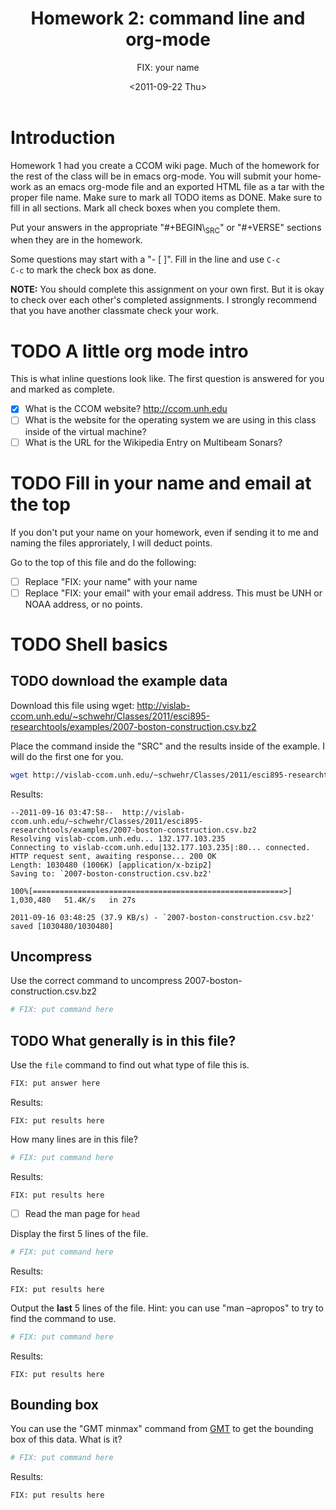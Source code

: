 #+STARTUP: showall

# Research Tools 2011 Homework Assignment by Kurt Schwehr

#+TITLE:     Homework 2: command line and org-mode
#+AUTHOR:    FIX: your name
#+EMAIL:     FIX: your email
#+DATE:      <2011-09-22 Thu>
#+DESCRIPTION: Marine Research Data Manipulation and Practices
#+KEYWORDS: 
#+LANGUAGE:  en
#+OPTIONS:   H:3 num:nil toc:t \n:nil @:t ::t |:t ^:t -:t f:t *:t <:t
#+OPTIONS:   TeX:t LaTeX:nil skip:t d:nil todo:t pri:nil tags:not-in-toc
#+INFOJS_OPT: view:nil toc:nil ltoc:t mouse:underline buttons:0 path:http://orgmode.org/org-info.js
#+EXPORT_SELECT_TAGS: export
#+EXPORT_EXCLUDE_TAGS: noexport
#+LINK_HOME: http://vislab-ccom.unh.edu/~schwehr/Classes/2011/esci895-researchtools/


* Introduction

Homework 1 had you create a CCOM wiki page.  Much of the homework for
the rest of the class will be in emacs org-mode.  You will submit your
homework as an emacs org-mode file and an exported HTML file as a tar
with the proper file name.  Make sure to mark all TODO items as DONE.
Make sure to fill in all sections.  Mark all check boxes when you
complete them.

Put your answers in the appropriate "#+BEGIN\_SRC" or "#+VERSE"
sections when they are in the homework. 

Some questions may start with a "- [ ]". Fill in the line and use =C-c
C-c= to mark the check box as done.

*NOTE:* You should complete this assignment on your own first.
But it is okay to check over each other's completed assignments.  I
strongly recommend that you have another classmate check your work.

* TODO A little org mode intro

This is what inline questions look like.  The first question is
answered for you and marked as complete.

- [X] What is the CCOM website?
      http://ccom.unh.edu
- [ ] What is the website for the operating system we are using in
  this class inside of the virtual machine?
- [ ] What is the URL for the Wikipedia Entry on Multibeam Sonars?

* TODO Fill in your name and email at the top

If you don't put your name on your homework, even if sending it to me
and naming the files approriately, I will deduct points.

Go to the top of this file and do the following:

- [ ] Replace "FIX: your name" with your name
- [ ] Replace "FIX: your email" with your email address.  This must be
  UNH or NOAA address, or no points.

* TODO Shell basics

** TODO download the example data

Download this file using wget:
http://vislab-ccom.unh.edu/~schwehr/Classes/2011/esci895-researchtools/examples/2007-boston-construction.csv.bz2

Place the command inside the "SRC" and the results inside of the
example.  I will do the first one for you.

#+BEGIN_SRC sh
wget http://vislab-ccom.unh.edu/~schwehr/Classes/2011/esci895-researchtools/examples/2007-boston-construction.csv.bz2
#+END_SRC

Results:

#+BEGIN_EXAMPLE 
--2011-09-16 03:47:58--  http://vislab-ccom.unh.edu/~schwehr/Classes/2011/esci895-researchtools/examples/2007-boston-construction.csv.bz2
Resolving vislab-ccom.unh.edu... 132.177.103.235
Connecting to vislab-ccom.unh.edu|132.177.103.235|:80... connected.
HTTP request sent, awaiting response... 200 OK
Length: 1030480 (1006K) [application/x-bzip2]
Saving to: `2007-boston-construction.csv.bz2'

100%[========================================================>] 1,030,480   51.4K/s   in 27s     

2011-09-16 03:48:25 (37.9 KB/s) - `2007-boston-construction.csv.bz2' saved [1030480/1030480]
#+END_EXAMPLE

** Uncompress

Use the correct command to uncompress 2007-boston-construction.csv.bz2

#+BEGIN_SRC sh
# FIX: put command here
#+END_SRC

** TODO What generally is in this file?

Use the =file= command to find out what type of file this is.

#+BEGIN_SRC sh
FIX: put answer here

#+END_SRC

Results:

#+BEGIN_EXAMPLE 
FIX: put results here
#+END_EXAMPLE

How many lines are in this file?

#+BEGIN_SRC sh
# FIX: put command here
#+END_SRC

Results:

#+BEGIN_EXAMPLE 
FIX: put results here
#+END_EXAMPLE

- [ ] Read the man page for =head=

Display the first 5 lines of the file.

#+BEGIN_SRC sh
# FIX: put command here
#+END_SRC

Results:

#+BEGIN_EXAMPLE 
FIX: put results here
#+END_EXAMPLE

Output the *last* 5 lines of the file.  Hint: you can use "man
--apropos" to try to find the command to use.

#+BEGIN_SRC sh
# FIX: put command here
#+END_SRC

Results:

#+BEGIN_EXAMPLE 
FIX: put results here
#+END_EXAMPLE

** Bounding box

You can use the "GMT minmax" command from [[http://gmt.soest.hawaii.edu/][GMT]] to get the bounding box of
this data.  What is it?

#+BEGIN_SRC sh
# FIX: put command here
#+END_SRC

Results:

#+BEGIN_EXAMPLE 
FIX: put results here
#+END_EXAMPLE

